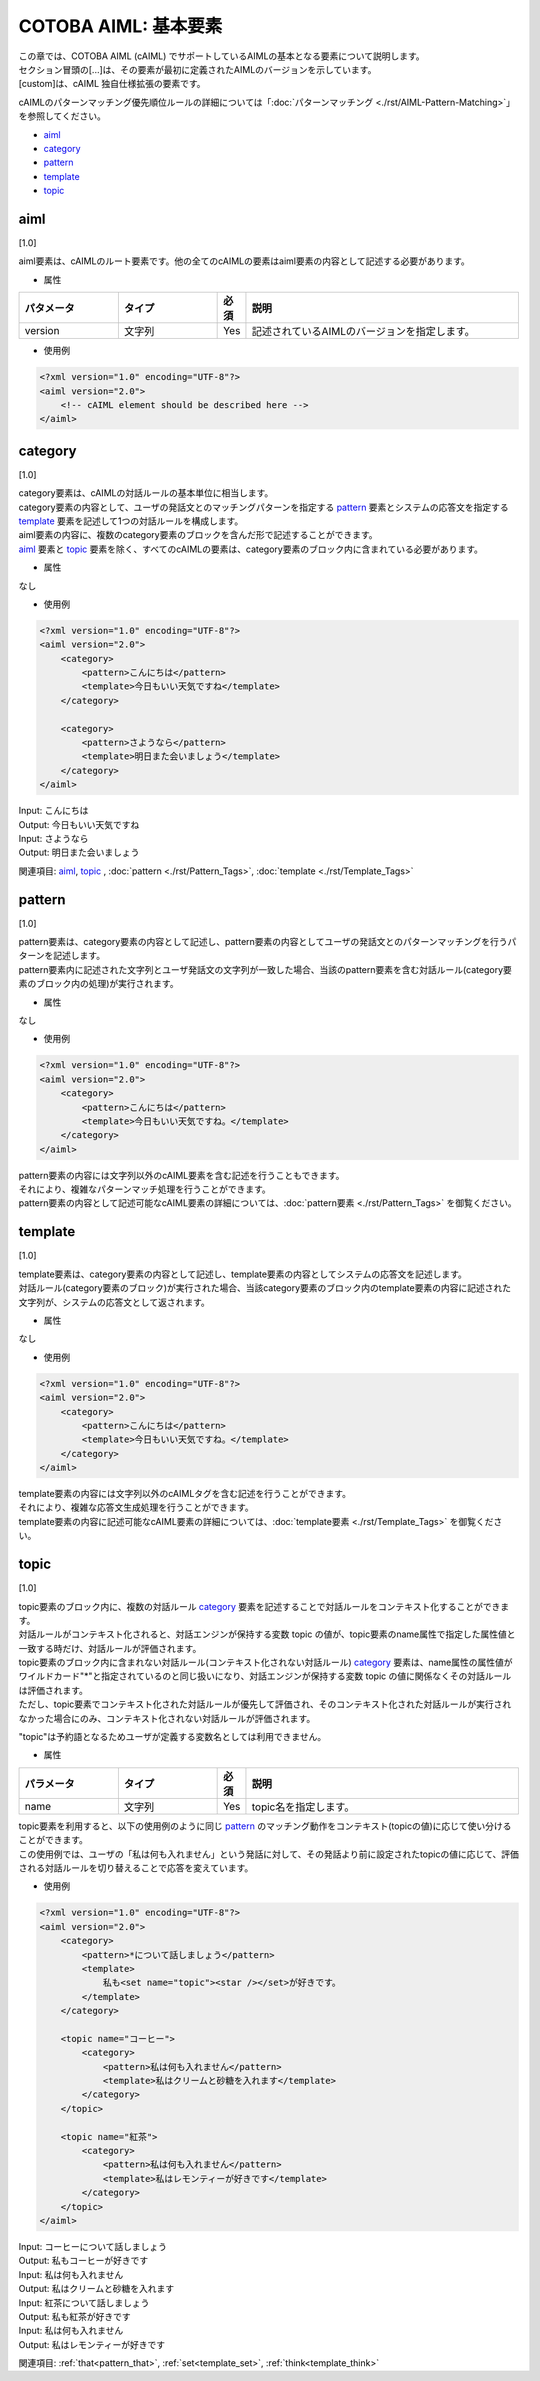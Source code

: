 =====================
COTOBA AIML: 基本要素
=====================

| この章では、COTOBA AIML (cAIML) でサポートしているAIMLの基本となる要素について説明します。
| セクション冒頭の[...]は、その要素が最初に定義されたAIMLのバージョンを示しています。
| [custom]は、cAIML 独自仕様拡張の要素です。

cAIMLのパターンマッチング優先順位ルールの詳細については「:doc:`パターンマッチング <./rst/AIML-Pattern-Matching>`」を参照してください。

-  `aiml <#aiml>`__
-  `category <#category>`__
-  `pattern <#pattern>`__
-  `template <#template>`__
-  `topic <#topic>`__

aiml
=====================

[1.0]

| aiml要素は、cAIMLのルート要素です。他の全てのcAIMLの要素はaiml要素の内容として記述する必要があります。

* 属性

.. list-table::
    :widths: 20 20 5 55
    :header-rows: 1

    *
      + パタメータ
      + タイプ
      + 必須
      + 説明

    *
      + version
      + 文字列
      + Yes
      + 記述されているAIMLのバージョンを指定します。


* 使用例

.. code:: xml

    <?xml version="1.0" encoding="UTF-8"?>
    <aiml version="2.0">
        <!-- cAIML element should be described here -->
    </aiml>


category
=====================

[1.0]

| category要素は、cAIMLの対話ルールの基本単位に相当します。
| category要素の内容として、ユーザの発話文とのマッチングパターンを指定する `pattern <#pattern>`__ 要素とシステムの応答文を指定する `template <#template>`__ 要素を記述して1つの対話ルールを構成します。
| aiml要素の内容に、複数のcategory要素のブロックを含んだ形で記述することができます。
| `aiml <#aiml>`__ 要素と `topic <#topic>`__ 要素を除く、すべてのcAIMLの要素は、category要素のブロック内に含まれている必要があります。

* 属性

なし

* 使用例

.. code:: xml

    <?xml version="1.0" encoding="UTF-8"?>
    <aiml version="2.0">
        <category>
            <pattern>こんにちは</pattern>
            <template>今日もいい天気ですね</template>
        </category>

	<category>
	    <pattern>さようなら</pattern>
	    <template>明日また会いましょう</template>
	</category>
    </aiml>

| Input: こんにちは
| Output: 今日もいい天気ですね
| Input: さようなら
| Output: 明日また会いましょう

関連項目: `aiml <#aiml>`__, `topic <#topic>`__ , :doc:`pattern <./rst/Pattern_Tags>`, :doc:`template <./rst/Template_Tags>`

pattern
=====================

[1.0]

| pattern要素は、category要素の内容として記述し、pattern要素の内容としてユーザの発話文とのパターンマッチングを行うパターンを記述します。
| pattern要素内に記述された文字列とユーザ発話文の文字列が一致した場合、当該のpattern要素を含む対話ルール(category要素のブロック内の処理)が実行されます。

* 属性

なし

* 使用例

.. code:: xml

    <?xml version="1.0" encoding="UTF-8"?>
    <aiml version="2.0">
        <category>
            <pattern>こんにちは</pattern>
            <template>今日もいい天気ですね。</template>
        </category>
    </aiml>

| pattern要素の内容には文字列以外のcAIML要素を含む記述を行うこともできます。
| それにより、複雑なパターンマッチ処理を行うことができます。
| pattern要素の内容として記述可能なcAIML要素の詳細については、:doc:`pattern要素 <./rst/Pattern_Tags>` を御覧ください。

template
=====================

[1.0]

| template要素は、category要素の内容として記述し、template要素の内容としてシステムの応答文を記述します。
| 対話ルール(category要素のブロック)が実行された場合、当該category要素のブロック内のtemplate要素の内容に記述された文字列が、システムの応答文として返されます。

* 属性

なし

* 使用例

.. code:: xml

    <?xml version="1.0" encoding="UTF-8"?>
    <aiml version="2.0">
        <category>
            <pattern>こんにちは</pattern>
            <template>今日もいい天気ですね。</template>
        </category>
    </aiml>

| template要素の内容には文字列以外のcAIMLタグを含む記述を行うことができます。
| それにより、複雑な応答文生成処理を行うことができます。
| template要素の内容に記述可能なcAIML要素の詳細については、:doc:`template要素 <./rst/Template_Tags>` を御覧ください。

topic
=====================

[1.0]

| topic要素のブロック内に、複数の対話ルール `category <#category>`__ 要素を記述することで対話ルールをコンテキスト化することができます。
| 対話ルールがコンテキスト化されると、対話エンジンが保持する変数 topic の値が、topic要素のname属性で指定した属性値と一致する時だけ、対話ルールが評価されます。
| topic要素のブロック内に含まれない対話ルール(コンテキスト化されない対話ルール) `category <#category>`__ 要素は、name属性の属性値がワイルドカード"*"と指定されているのと同じ扱いになり、対話エンジンが保持する変数 topic の値に関係なくその対話ルールは評価されます。
| ただし、topic要素でコンテキスト化された対話ルールが優先して評価され、そのコンテキスト化された対話ルールが実行されなかった場合にのみ、コンテキスト化されない対話ルールが評価されます。

"topic"は予約語となるためユーザが定義する変数名としては利用できません。

* 属性

.. list-table::
    :widths: 20 20 5 55
    :header-rows: 1

    *
      + パラメータ
      + タイプ
      + 必須
      + 説明
    *
      + name
      + 文字列
      + Yes
      + topic名を指定します。

| topic要素を利用すると、以下の使用例のように同じ `pattern <#./rst/Pattern_Tags>`__ のマッチング動作をコンテキスト(topicの値)に応じて使い分けることができます。
| この使用例では、ユーザの「私は何も入れません」という発話に対して、その発話より前に設定されたtopicの値に応じて、評価される対話ルールを切り替えることで応答を変えています。

* 使用例

.. code:: xml

    <?xml version="1.0" encoding="UTF-8"?>
    <aiml version="2.0">
        <category>
            <pattern>*について話しましょう</pattern>
            <template>
                私も<set name="topic"><star /></set>が好きです。
            </template>
        </category>

        <topic name="コーヒー">
            <category>
                <pattern>私は何も入れません</pattern>
                <template>私はクリームと砂糖を入れます</template>
            </category>
        </topic>

        <topic name="紅茶">
            <category>
                <pattern>私は何も入れません</pattern>
                <template>私はレモンティーが好きです</template>
            </category>
        </topic>
    </aiml>


| Input: コーヒーについて話しましょう
| Output: 私もコーヒーが好きです
| Input: 私は何も入れません
| Output: 私はクリームと砂糖を入れます
| Input: 紅茶について話しましょう
| Output: 私も紅茶が好きです
| Input: 私は何も入れません
| Output: 私はレモンティーが好きです

関連項目: :ref:`that<pattern_that>`, :ref:`set<template_set>`, :ref:`think<template_think>`
